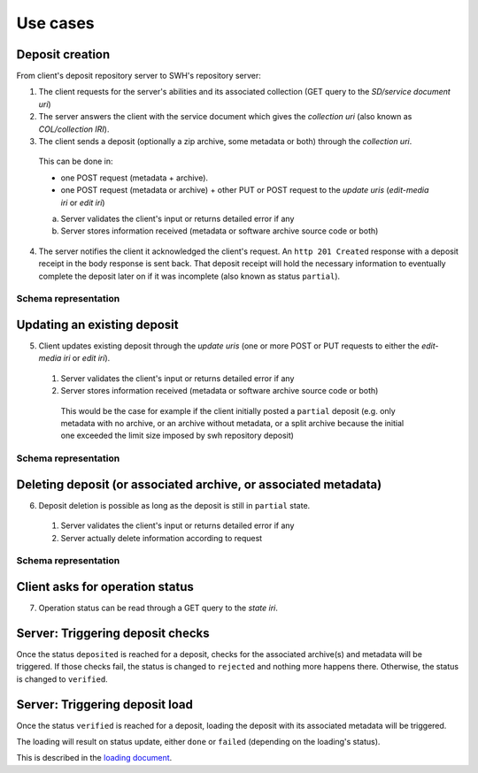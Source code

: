 Use cases
---------


Deposit creation
~~~~~~~~~~~~~~~~

From client's deposit repository server to SWH's repository server:

1. The client requests for the server's abilities and its associated collection
   (GET query to the *SD/service document uri*)

2. The server answers the client with the service document which gives the
   *collection uri* (also known as *COL/collection IRI*).

3. The client sends a deposit (optionally a zip archive, some metadata or both)
   through the *collection uri*.

  This can be done in:

  * one POST request (metadata + archive).
  * one POST request (metadata or archive) + other PUT or POST request to the
    *update uris* (*edit-media iri* or *edit iri*)

  a. Server validates the client's input or returns detailed error if any

  b. Server stores information received (metadata or software archive source
     code or both)

4. The server notifies the client it acknowledged the client's request. An
   ``http 201 Created`` response with a deposit receipt in the body response is
   sent back. That deposit receipt will hold the necessary information to
   eventually complete the deposit later on if it was incomplete (also known as
   status ``partial``).

Schema representation
^^^^^^^^^^^^^^^^^^^^^

.. raw:: html

   <!-- {F2884278} -->

.. figure:: /images/deposit-create-chart.png
   :alt:


Updating an existing deposit
~~~~~~~~~~~~~~~~~~~~~~~~~~~~

5. Client updates existing deposit through the *update uris* (one or more POST
   or PUT requests to either the *edit-media iri* or *edit iri*).

  1. Server validates the client's input or returns detailed error if any

  2. Server stores information received (metadata or software archive source
     code or both)

    This would be the case for example if the client initially posted a
    ``partial`` deposit (e.g. only metadata with no archive, or an archive
    without metadata, or a split archive because the initial one exceeded
    the limit size imposed by swh repository deposit)

Schema representation
^^^^^^^^^^^^^^^^^^^^^

.. raw:: html

   <!-- {F2884302} -->

.. figure:: /images/deposit-update-chart.png
   :alt:

Deleting deposit (or associated archive, or associated metadata)
~~~~~~~~~~~~~~~~~~~~~~~~~~~~~~~~~~~~~~~~~~~~~~~~~~~~~~~~~~~~~~~~

6. Deposit deletion is possible as long as the deposit is still in ``partial``
   state.

  1. Server validates the client's input or returns detailed error if any
  2. Server actually delete information according to request

Schema representation
^^^^^^^^^^^^^^^^^^^^^

.. raw:: html

   <!-- {F2884311} -->

.. figure:: /images/deposit-delete-chart.png
   :alt:

Client asks for operation status
~~~~~~~~~~~~~~~~~~~~~~~~~~~~~~~~

7. Operation status can be read through a GET query to the *state iri*.

Server: Triggering deposit checks
~~~~~~~~~~~~~~~~~~~~~~~~~~~~~~~~~

Once the status ``deposited`` is reached for a deposit, checks for the
associated archive(s) and metadata will be triggered. If those checks
fail, the status is changed to ``rejected`` and nothing more happens
there. Otherwise, the status is changed to ``verified``.

Server: Triggering deposit load
~~~~~~~~~~~~~~~~~~~~~~~~~~~~~~~

Once the status ``verified`` is reached for a deposit, loading the
deposit with its associated metadata will be triggered.

The loading will result on status update, either ``done`` or ``failed``
(depending on the loading's status).

This is described in the `loading document <./spec-loading.html>`__.
